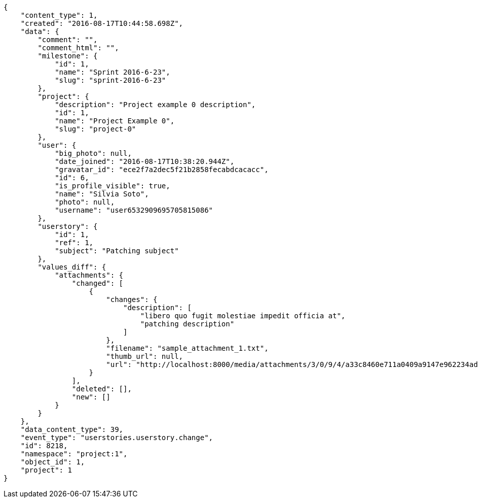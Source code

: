 [source,json]
----
{
    "content_type": 1,
    "created": "2016-08-17T10:44:58.698Z",
    "data": {
        "comment": "",
        "comment_html": "",
        "milestone": {
            "id": 1,
            "name": "Sprint 2016-6-23",
            "slug": "sprint-2016-6-23"
        },
        "project": {
            "description": "Project example 0 description",
            "id": 1,
            "name": "Project Example 0",
            "slug": "project-0"
        },
        "user": {
            "big_photo": null,
            "date_joined": "2016-08-17T10:38:20.944Z",
            "gravatar_id": "ece2f7a2dec5f21b2858fecabdcacacc",
            "id": 6,
            "is_profile_visible": true,
            "name": "Silvia Soto",
            "photo": null,
            "username": "user6532909695705815086"
        },
        "userstory": {
            "id": 1,
            "ref": 1,
            "subject": "Patching subject"
        },
        "values_diff": {
            "attachments": {
                "changed": [
                    {
                        "changes": {
                            "description": [
                                "libero quo fugit molestiae impedit officia at",
                                "patching description"
                            ]
                        },
                        "filename": "sample_attachment_1.txt",
                        "thumb_url": null,
                        "url": "http://localhost:8000/media/attachments/3/0/9/4/a33c8460e711a0409a9147e962234ad6c8a7a28150a2da6cb69ea64cef4a/sample_attachment_1.txt"
                    }
                ],
                "deleted": [],
                "new": []
            }
        }
    },
    "data_content_type": 39,
    "event_type": "userstories.userstory.change",
    "id": 8218,
    "namespace": "project:1",
    "object_id": 1,
    "project": 1
}
----
